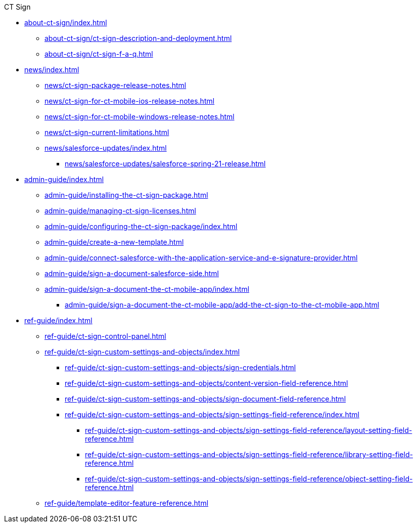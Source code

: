 .CT Sign
* xref:about-ct-sign/index.adoc[]
** xref:about-ct-sign/ct-sign-description-and-deployment.adoc[]
** xref:about-ct-sign/ct-sign-f-a-q.adoc[]

* xref:news/index.adoc[]
** xref:news/ct-sign-package-release-notes.adoc[]
** xref:news/ct-sign-for-ct-mobile-ios-release-notes.adoc[]
** xref:news/ct-sign-for-ct-mobile-windows-release-notes.adoc[]
** xref:news/ct-sign-current-limitations.adoc[]
** xref:news/salesforce-updates/index.adoc[]
*** xref:news/salesforce-updates/salesforce-spring-21-release.adoc[]

* xref:admin-guide/index.adoc[]
** xref:admin-guide/installing-the-ct-sign-package.adoc[]
** xref:admin-guide/managing-ct-sign-licenses.adoc[]
** xref:admin-guide/configuring-the-ct-sign-package/index.adoc[]
** xref:admin-guide/create-a-new-template.adoc[]
** xref:admin-guide/connect-salesforce-with-the-application-service-and-e-signature-provider.adoc[]
** xref:admin-guide/sign-a-document-salesforce-side.adoc[]
** xref:admin-guide/sign-a-document-the-ct-mobile-app/index.adoc[]
*** xref:admin-guide/sign-a-document-the-ct-mobile-app/add-the-ct-sign-to-the-ct-mobile-app.adoc[]

* xref:ref-guide/index.adoc[]
** xref:ref-guide/ct-sign-control-panel.adoc[]
** xref:ref-guide/ct-sign-custom-settings-and-objects/index.adoc[]
*** xref:ref-guide/ct-sign-custom-settings-and-objects/sign-credentials.adoc[]
*** xref:ref-guide/ct-sign-custom-settings-and-objects/content-version-field-reference.adoc[]
*** xref:ref-guide/ct-sign-custom-settings-and-objects/sign-document-field-reference.adoc[]
*** xref:ref-guide/ct-sign-custom-settings-and-objects/sign-settings-field-reference/index.adoc[]
**** xref:ref-guide/ct-sign-custom-settings-and-objects/sign-settings-field-reference/layout-setting-field-reference.adoc[]
**** xref:ref-guide/ct-sign-custom-settings-and-objects/sign-settings-field-reference/library-setting-field-reference.adoc[]
**** xref:ref-guide/ct-sign-custom-settings-and-objects/sign-settings-field-reference/object-setting-field-reference.adoc[]
** xref:ref-guide/template-editor-feature-reference.adoc[]